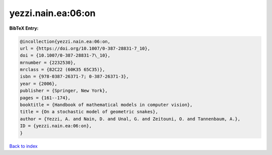 yezzi.nain.ea:06:on
===================

.. :cite:t:`yezzi.nain.ea:06:on`

.. bibliography:: ../../All.bib

**BibTeX Entry:**

.. code-block:: bibtex

   @incollection{yezzi.nain.ea:06:on,
   url = {https://doi.org/10.1007/0-387-28831-7_10},
   doi = {10.1007/0-387-28831-7\_10},
   mrnumber = {2232530},
   mrclass = {82C22 (60K35 65C35)},
   isbn = {978-0387-26371-7; 0-387-26371-3},
   year = {2006},
   publisher = {Springer, New York},
   pages = {161--174},
   booktitle = {Handbook of mathematical models in computer vision},
   title = {On a stochastic model of geometric snakes},
   author = {Yezzi, A. and Nain, D. and Unal, G. and Zeitouni, O. and Tannenbaum, A.},
   ID = {yezzi.nain.ea:06:on},
   }

`Back to index <../index>`_
